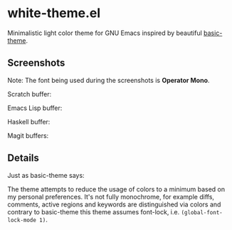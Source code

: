 * white-theme.el

  Minimalistic light color theme for GNU Emacs inspired by beautiful [[https://github.com/fgeller/basic-theme.el][basic-theme]].

** Screenshots

   Note: The font being used during the screenshots is *Operator Mono*.

   Scratch buffer:

   [[https://raw.githubusercontent.com/nullvec/white-theme.el/master/screenshots/scratch.jpg][file:https://raw.githubusercontent.com/nullvec/white-theme.el/master/screenshots/scratch.jpg]]

   Emacs Lisp buffer:

   [[https://raw.githubusercontent.com/nullvec/white-theme.el/master/screenshots/emacs-lisp.jpg][file:https://raw.githubusercontent.com/nullvec/white-theme.el/master/screenshots/emacs-lisp.jpg]]

   Haskell buffer:

   [[https:/raw.githubusercontent.com/nullvec/white-theme.el/master/screenshots/haskell.jpg][file:https://raw.githubusercontent.com/nullvec/white-theme.el/master/screenshots/haskell.jpg]]

   Magit buffers:
   [[https://raw.githubusercontent.com/nullvec/white-theme.el/master/screenshots/magit.jpg][file:https://raw.githubusercontent.com/nullvec/white-theme.el/master/screenshots/magit.jpg]]

** Details
   
   Just as basic-theme says:

   The theme attempts to reduce the usage of colors to a minimum based on my
   personal preferences. It's not fully monochrome, for example diffs, comments, active regions and keywords are distinguished via colors and contrary to basic-theme this theme assumes font-lock, i.e. =(global-font-lock-mode 1)=.
